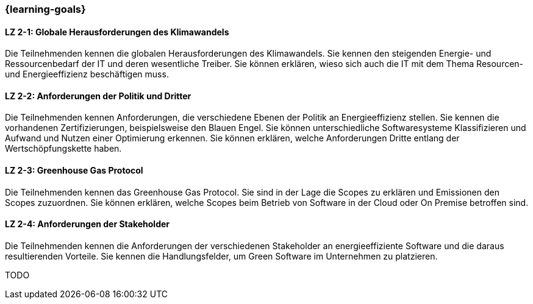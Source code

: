 === {learning-goals}

// tag::DE[]
[[LZ-2-1]]
==== LZ 2-1: Globale Herausforderungen des Klimawandels

Die Teilnehmenden kennen die globalen Herausforderungen des Klimawandels. Sie kennen den steigenden Energie- und Ressourcenbedarf der IT und deren wesentliche Treiber. Sie können erklären, wieso sich auch die IT mit dem Thema Resourcen- und Energieeffizienz beschäftigen muss.

[[LZ-2-2]]
==== LZ 2-2: Anforderungen der Politik und Dritter

Die Teilnehmenden kennen Anforderungen, die verschiedene Ebenen der Politik an Energieeffizienz stellen. Sie kennen die vorhandenen Zertifizierungen, beispielsweise den Blauen Engel. Sie können unterschiedliche Softwaresysteme Klassifizieren und Aufwand und Nutzen einer Optimierung erkennen. Sie können erklären, welche Anforderungen Dritte entlang der Wertschöpfungskette haben.

[[LZ-2-3]]
==== LZ 2-3: Greenhouse Gas Protocol

Die Teilnehmenden kennen das Greenhouse Gas Protocol. Sie sind in der Lage die Scopes zu erklären und Emissionen den Scopes zuzuordnen. Sie können erklären, welche Scopes beim Betrieb von Software in der Cloud oder On Premise betroffen sind.

[[LZ-2-4]]
==== LZ 2-4: Anforderungen der Stakeholder

Die Teilnehmenden kennen die Anforderungen der verschiedenen Stakeholder an energieeffiziente Software und die daraus resultierenden Vorteile. Sie kennen die Handlungsfelder, um Green Software im Unternehmen zu platzieren. 

// end::DE[]

// tag::EN[]
TODO
// end::EN[]
